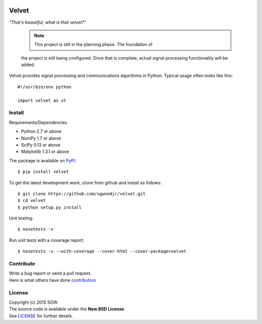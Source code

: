 |Travis| |Coveralls| |PyPI Version| |PyPI Downloads| |PyPI Python Versions|

Velvet
======

*"That's beautiful, what is that velvet?"*

    .. note:: This project is still in the planning phase. The foundation of
    the project is still being configured. Once that is complete, actual
    signal processing functionality will be added.


Velvet provides signal processing and communications algorithms in
Python. Typical usage often looks like this::

    #!/usr/bin/env python

    import velvet as vt

Install
-------
Requirements/Dependencies

- Python 2.7 or above
- NumPy 1.7 or above
- SciPy 0.13 or above
- Matplotlib 1.3.1 or above

The package is available on
`PyPI <https://pypi.python.org/pypi/velvet>`__:

::

    $ pip install velvet

To get the latest development work, clone from github and install as follows::

    $ git clone https://github.com/sgwoodjr/velvet.git
    $ cd velvet
    $ python setup.py install

Unit testing::

   $ nosetests -v

Run unit tests with a coverage report::

   $ nosetests -v --with-coverage --cover-html --cover-package=velvet

Contribute
----------
| Write a bug report or send a pull request.
| Here is what others have done
  `contributors <https://github.com/sgwoodjr/velvet/graphs/contributors>`__
  
License
-------

| Copyright (c) 2015 SGW
| The source code is available under the **New BSD License**.
| See
  `LICENSE <https://github.com/sgwoodjr/velvet/blob/master/LICENSE>`__
  for further details.
  
.. |Coveralls| image:: https://img.shields.io/coveralls/sgwoodjr/velvet.svg
   :target: https://coveralls.io/github/sgwoodjr/velvet?branch=master
.. |Travis| image:: https://travis-ci.org/sgwoodjr/velvet.svg?branch=master
   :target: https://travis-ci.org/sgwoodjr/velvet
.. |PyPI Version| image:: https://img.shields.io/pypi/v/velvet.svg
   :target: https://pypi.python.org/pypi/velvet
.. |PyPI Downloads| image:: https://img.shields.io/pypi/dm/velvet.svg
   :target: https://pypi.python.org/pypi/velvet
.. |PyPI Python Versions| image:: https://img.shields.io/pypi/pyversions/velvet.svg
   :target: https://pypi.python.org/pypi/velvet
